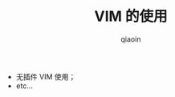 #+TITLE: VIM 的使用
#+AUTHOR: qiaoin
#+EMAIL: qiao.liubing@gmail.com
#+OPTIONS: toc:3 num:nil
#+STARTUP: showall


- 无插件 VIM 使用；
- etc...
